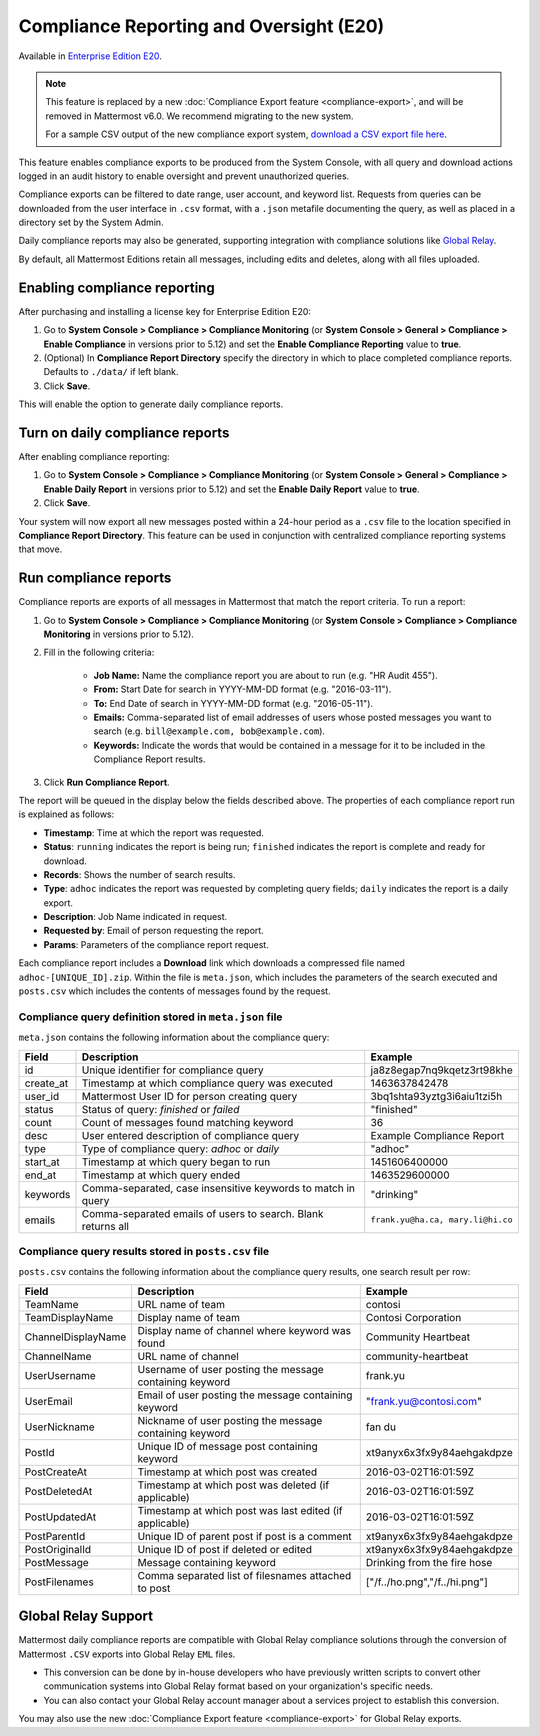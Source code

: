 Compliance Reporting and Oversight (E20)
-----------------------------------------

Available in `Enterprise Edition E20 <https://about.mattermost.com/pricing/>`__.

.. note::
  This feature is replaced by a new :doc:`Compliance Export feature <compliance-export>`, and will be removed in Mattermost v6.0. We recommend migrating to the new system.

  For a sample CSV output of the new compliance export system, `download a CSV export file here <https://github.com/mattermost/docs/blob/master/source/samples/csv_export.zip>`__.

This feature enables compliance exports to be produced from the System Console, with all query and download actions logged in an audit history to enable oversight and prevent unauthorized queries.

Compliance exports can be filtered to date range, user account, and keyword list. Requests from queries can be downloaded from the user interface in ``.csv`` format, with a ``.json`` metafile documenting the query, as well as placed in a directory set by the System Admin.

Daily compliance reports may also be generated, supporting integration with compliance solutions like `Global Relay <https://docs.mattermost.com/administration/compliance.html#global-relay-support>`__.

By default, all Mattermost Editions retain all messages, including edits and deletes, along with all files uploaded.

Enabling compliance reporting
=============================

After purchasing and installing a license key for Enterprise Edition E20:

1. Go to **System Console > Compliance > Compliance Monitoring** (or **System Console > General > Compliance > Enable Compliance** in versions prior to 5.12) and set the **Enable Compliance Reporting** value to **true**.
2. (Optional) In **Compliance Report Directory** specify the directory in which to place completed compliance reports. Defaults to ``./data/`` if left blank.
3. Click **Save**.

This will enable the option to generate daily compliance reports.

Turn on daily compliance reports
================================

After enabling compliance reporting:

1. Go to **System Console > Compliance > Compliance Monitoring** (or **System Console > General > Compliance > Enable Daily Report** in versions prior to 5.12) and set the **Enable Daily Report** value to **true**.
2. Click **Save**.

Your system will now export all new messages posted within a 24-hour period as a ``.csv`` file to the location specified in **Compliance Report Directory**. This feature can be used in conjunction with centralized compliance reporting systems that move.

Run compliance reports
======================

Compliance reports are exports of all messages in Mattermost that match the report criteria. To run a report:

1. Go to **System Console > Compliance > Compliance Monitoring** (or **System Console > Compliance > Compliance Monitoring** in versions prior to 5.12).
2. Fill in the following criteria:

     - **Job Name:** Name the compliance report you are about to run (e.g. "HR Audit 455").
     - **From:** Start Date for search in YYYY-MM-DD format (e.g. "2016-03-11").
     - **To:** End Date of search in YYYY-MM-DD format (e.g. "2016-05-11").
     - **Emails:** Comma-separated list of email addresses of users whose posted messages you want to search (e.g. ``bill@example.com, bob@example.com``).
     - **Keywords:** Indicate the words that would be contained in a message for it to be included in the Compliance Report results.
3. Click **Run Compliance Report**.

The report will be queued in the display below the fields described above. The properties of each compliance report run is explained as follows:

- **Timestamp**: Time at which the report was requested.
- **Status**: ``running`` indicates the report is being run; ``finished`` indicates the report is complete and ready for download.
- **Records**: Shows the number of search results.
- **Type**: ``adhoc`` indicates the report was requested by completing query fields; ``daily`` indicates the report is a daily export.
- **Description**: Job Name indicated in request.
- **Requested by**: Email of person requesting the report.
- **Params**: Parameters of the compliance report request.

Each compliance report includes a **Download** link which downloads a compressed file named ``adhoc-[UNIQUE_ID].zip``. Within the file is ``meta.json``, which includes the parameters of the search executed and ``posts.csv`` which includes the contents of messages found by the request.

Compliance query definition stored in ``meta.json`` file
^^^^^^^^^^^^^^^^^^^^^^^^^^^^^^^^^^^^^^^^^^^^^^^^^^^^^^^^

``meta.json`` contains the following information about the compliance query:

+---------------------+---------------------------------------------------------------+-----------------------------------+
| Field               | Description                                                   | Example                           |
+=====================+===============================================================+===================================+
| id                  | Unique identifier for compliance query                        | ja8z8egap7nq9kqetz3rt98khe        |
+---------------------+---------------------------------------------------------------+-----------------------------------+
| create_at           | Timestamp at which compliance query was executed              | 1463637842478                     |
+---------------------+---------------------------------------------------------------+-----------------------------------+
| user_id             | Mattermost User ID for person creating query                  | 3bq1shta93yztg3i6aiu1tzi5h        |
+---------------------+---------------------------------------------------------------+-----------------------------------+
| status              | Status of query: *finished* or *failed*                       | "finished"                        |
+---------------------+---------------------------------------------------------------+-----------------------------------+
| count               | Count of messages found matching keyword                      | 36                                |
+---------------------+---------------------------------------------------------------+-----------------------------------+
| desc                | User entered description of compliance query                  | Example Compliance Report         |
+---------------------+---------------------------------------------------------------+-----------------------------------+
| type                | Type of compliance query: *adhoc* or *daily*                  | "adhoc"                           |
+---------------------+---------------------------------------------------------------+-----------------------------------+
| start_at            | Timestamp at which query began to run                         | 1451606400000                     |
+---------------------+---------------------------------------------------------------+-----------------------------------+
| end_at              | Timestamp at which query ended                                | 1463529600000                     |
+---------------------+---------------------------------------------------------------+-----------------------------------+
| keywords            | Comma-separated, case insensitive keywords to match in query  | "drinking"                        |
+---------------------+---------------------------------------------------------------+-----------------------------------+
| emails              | Comma-separated emails of users to search. Blank returns all  | ``frank.yu@ha.ca, mary.li@hi.co`` |
+---------------------+---------------------------------------------------------------+-----------------------------------+

Compliance query results stored in ``posts.csv`` file
^^^^^^^^^^^^^^^^^^^^^^^^^^^^^^^^^^^^^^^^^^^^^^^^^^^^^

``posts.csv`` contains the following information about the compliance query results, one search result per row:

+---------------------+---------------------------------------------------------------+-------------------------------+
| Field               | Description                                                   | Example                       |
+=====================+===============================================================+===============================+
| TeamName            | URL name of team                                              | contosi                       |
+---------------------+---------------------------------------------------------------+-------------------------------+
| TeamDisplayName     | Display name of team                                          | Contosi Corporation           |
+---------------------+---------------------------------------------------------------+-------------------------------+
| ChannelDisplayName  | Display name of channel where keyword was found               | Community Heartbeat           |
+---------------------+---------------------------------------------------------------+-------------------------------+
| ChannelName         | URL name of channel                                           | community-heartbeat           |
+---------------------+---------------------------------------------------------------+-------------------------------+
| UserUsername        | Username of user posting the message containing keyword       | frank.yu                      |
+---------------------+---------------------------------------------------------------+-------------------------------+
| UserEmail           | Email of user posting the message containing keyword          | "frank.yu@contosi.com"        |
+---------------------+---------------------------------------------------------------+-------------------------------+
| UserNickname        | Nickname of user posting the message containing keyword       | fan du                        |
+---------------------+---------------------------------------------------------------+-------------------------------+
| PostId              | Unique ID of message post containing keyword                  | xt9anyx6x3fx9y84aehgakdpze    |
+---------------------+---------------------------------------------------------------+-------------------------------+
| PostCreateAt        | Timestamp at which post was created                           | 2016-03-02T16:01:59Z          |
+---------------------+---------------------------------------------------------------+-------------------------------+
| PostDeletedAt       | Timestamp at which post was deleted (if applicable)           | 2016-03-02T16:01:59Z          |
+---------------------+---------------------------------------------------------------+-------------------------------+
| PostUpdatedAt       | Timestamp at which post was last edited (if applicable)       | 2016-03-02T16:01:59Z          |
+---------------------+---------------------------------------------------------------+-------------------------------+
| PostParentId        | Unique ID of parent post if post is a comment                 | xt9anyx6x3fx9y84aehgakdpze    |
+---------------------+---------------------------------------------------------------+-------------------------------+
| PostOriginalId      | Unique ID of post if deleted or edited                        | xt9anyx6x3fx9y84aehgakdpze    |
+---------------------+---------------------------------------------------------------+-------------------------------+
| PostMessage         | Message containing keyword                                    | Drinking from the fire hose   |
+---------------------+---------------------------------------------------------------+-------------------------------+
| PostFilenames       | Comma separated list of filesnames attached to post           | ["/f../ho.png","/f../hi.png"] |
+---------------------+---------------------------------------------------------------+-------------------------------+

Global Relay Support
=============================

Mattermost daily compliance reports are compatible with Global Relay compliance solutions through the conversion of Mattermost ``.CSV`` exports into Global Relay ``EML`` files.

- This conversion can be done by in-house developers who have previously written scripts to convert other communication systems into Global Relay format based on your organization's specific needs.
- You can also contact your Global Relay account manager about a services project to establish this conversion.

You may also use the new :doc:`Compliance Export feature <compliance-export>` for Global Relay exports.
